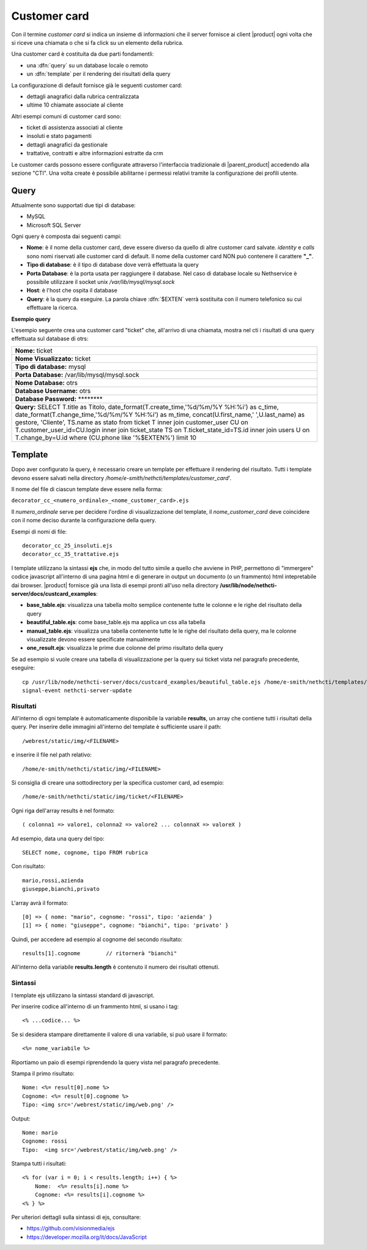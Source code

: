 =============
Customer card
=============

Con il termine *customer card* si indica un insieme di informazioni che
il server fornisce ai client |product| ogni volta che si riceve una
chiamata o che si fa click su un elemento della rubrica.

Una customer card è costituita da due parti fondamentli:

-  una :dfn:`query` su un database locale o remoto
-  un :dfn:`template` per il rendering dei risultati della query

La configurazione di default fornisce già le seguenti customer card:

-  dettagli anagrafici dalla rubrica centralizzata
-  ultime 10 chiamate associate al cliente

Altri esempi comuni di customer card sono:

-  ticket di assistenza associati al cliente
-  insoluti e stato pagamenti
-  dettagli anagrafici da gestionale
-  trattative, contratti e altre informazioni estratte da crm

Le customer cards possono essere configurate attraverso l'interfaccia
tradizionale di |parent_product| accedendo alla sezione "CTI". Una volta create è possibile abilitarne i permessi relativi tramite la configurazione dei profili utente.

Query
=====

Attualmente sono supportati due tipi di database:

-  MySQL
-  Microsoft SQL Server

Ogni query è composta dai seguenti campi:

-  **Nome**: è il nome della customer card, deve essere diverso da
   quello di altre customer card salvate. *identity* e *calls* sono nomi
   riservati alle customer card di default. Il nome della customer card
   NON può contenere il carattere **"\_"**.
-  **Tipo di database**: è il tipo di database dove verrà effettuata la
   query
-  **Porta Database**: è la porta usata per raggiungere il database. Nel
   caso di database locale su Nethservice è possibile utilizzare il
   socket unix */var/lib/mysql/mysql.sock*
-  **Host**: è l'host che ospita il database
-  **Query**: è la query da eseguire. La parola chiave :dfn:`$EXTEN` verrà sostituita con il numero telefonico su cui effettuare la ricerca.

**Esempio query**

L'esempio seguente crea una customer card "ticket" che, all'arrivo di
una chiamata, mostra nel cti i risultati di una query effettuata sul
database di otrs:

+------------------------------------------------------------------------------------------------------------------------------------------------------------------------------------------------------------------------------------------------------------------------------------------------------------------------------------------------------------------------------------------------------------------------------------------------------------------+
| **Nome:** ticket                                                                                                                                                                                                                                                                                                                                                                                                                                                 |
+------------------------------------------------------------------------------------------------------------------------------------------------------------------------------------------------------------------------------------------------------------------------------------------------------------------------------------------------------------------------------------------------------------------------------------------------------------------+
| **Nome Visualizzato:** ticket                                                                                                                                                                                                                                                                                                                                                                                                                                    |
+------------------------------------------------------------------------------------------------------------------------------------------------------------------------------------------------------------------------------------------------------------------------------------------------------------------------------------------------------------------------------------------------------------------------------------------------------------------+
| **Tipo di database:** mysql                                                                                                                                                                                                                                                                                                                                                                                                                                      |
+------------------------------------------------------------------------------------------------------------------------------------------------------------------------------------------------------------------------------------------------------------------------------------------------------------------------------------------------------------------------------------------------------------------------------------------------------------------+
| **Porta Database:** /var/lib/mysql/mysql.sock                                                                                                                                                                                                                                                                                                                                                                                                                    |
+------------------------------------------------------------------------------------------------------------------------------------------------------------------------------------------------------------------------------------------------------------------------------------------------------------------------------------------------------------------------------------------------------------------------------------------------------------------+
| **Nome Database:** otrs                                                                                                                                                                                                                                                                                                                                                                                                                                          |
+------------------------------------------------------------------------------------------------------------------------------------------------------------------------------------------------------------------------------------------------------------------------------------------------------------------------------------------------------------------------------------------------------------------------------------------------------------------+
| **Database Username:** otrs                                                                                                                                                                                                                                                                                                                                                                                                                                      |
+------------------------------------------------------------------------------------------------------------------------------------------------------------------------------------------------------------------------------------------------------------------------------------------------------------------------------------------------------------------------------------------------------------------------------------------------------------------+
| **Database Password:** \*\*\*\*\*\*\*\*                                                                                                                                                                                                                                                                                                                                                                                                                          |
+------------------------------------------------------------------------------------------------------------------------------------------------------------------------------------------------------------------------------------------------------------------------------------------------------------------------------------------------------------------------------------------------------------------------------------------------------------------+
| **Query:** SELECT T.title as Titolo, date\_format(T.create\_time,'%d/%m/%Y %H:%i') as c\_time, date\_format(T.change\_time,'%d/%m/%Y %H:%i') as m\_time, concat(U.first\_name,' ',U.last\_name) as gestore, 'Cliente', TS.name as stato from ticket T inner join customer\_user CU on T.customer\_user\_id=CU.login inner join ticket\_state TS on T.ticket\_state\_id=TS.id inner join users U on T.change\_by=U.id where (CU.phone like '%$EXTEN%') limit 10   |
+------------------------------------------------------------------------------------------------------------------------------------------------------------------------------------------------------------------------------------------------------------------------------------------------------------------------------------------------------------------------------------------------------------------------------------------------------------------+

Template
========

Dopo aver configurato la query, è necessario creare un template per
effettuare il rendering del risultato. Tutti i template devono essere
salvati nella directory */home/e-smith/nethcti/templates/customer_card*'.

Il nome del file di ciascun template deve essere nella forma:

``decorator_cc_``\ ``<numero_ordinale>``\ ``_``\ ``<nome_customer_card>``\ ``.ejs``

Il *numero\_ordinale* serve per decidere l'ordine di visualizzazione del
template, il *nome\_customer\_card* deve coincidere con il nome deciso
durante la configurazione della query.

Esempi di nomi di file:

::

 decorator_cc_25_insoluti.ejs
 decorator_cc_35_trattative.ejs


I template utilizzano la sintassi **ejs** che, in modo del tutto simile
a quello che avviene in PHP, permettono di "immergere" codice javascript
all'interno di una pagina html e di generare in output un documento (o
un frammento) html intepretabile dai browser. |product| fornisce già una
lista di esempi pronti all'uso nella directory
**/usr/lib/node/nethcti-server/docs/custcard_examples**:

-  **base\_table.ejs**: visualizza una tabella molto semplice contenente
   tutte le colonne e le righe del risultato della query
-  **beautiful\_table.ejs**: come base\_table.ejs ma applica un css alla
   tabella
-  **manual\_table.ejs**: visualizza una tabella contenente tutte le le
   righe del risultato della query, ma le colonne visualizzate devono
   essere specificate manualmente
-  **one\_result.ejs**: visualizza le prime due colonne del primo
   risultato della query

Se ad esempio si vuole creare una tabella di visualizzazione per la
query sui ticket vista nel paragrafo precedente, eseguire:

::

 cp /usr/lib/node/nethcti-server/docs/custcard_examples/beautiful_table.ejs /home/e-smith/nethcti/templates/customer_card/decorator_cc_30_ticket.ejs``
 signal-event nethcti-server-update

Risultati
---------

All'interno di ogni template è automaticamente disponibile la variabile
**results**, un array che contiene tutti i risultati della query. Per inserire
delle immagini all'interno del template è sufficiente usare il path:

::

 /webrest/static/img/<FILENAME>

e inserire il file nel path relativo:

::

 /home/e-smith/nethcti/static/img/<FILENAME>

Si consiglia di creare una sottodirectory per la specifica customer card, ad esempio:

::

 /home/e-smith/nethcti/static/img/ticket/<FILENAME>

Ogni riga dell'array results è nel formato:

::

 ( colonna1 => valore1, colonna2 => valore2 ... colonnaX => valoreX )

Ad esempio, data una query del tipo:

::

 SELECT nome, cognome, tipo FROM rubrica

Con risultato:

::

  mario,rossi,azienda
  giuseppe,bianchi,privato

L'array avrà il formato:

::

   [0] => { nome: "mario", cognome: "rossi", tipo: 'azienda' }
   [1] => { nome: "giuseppe", cognome: "bianchi", tipo: 'privato' }

Quindi, per accedere ad esempio al cognome del secondo risultato:

::

 results[1].cognome        // ritornerà "bianchi"

All'interno della variabile **results.length** è contenuto il numero dei
risultati ottenuti.

Sintassi
--------

I template ejs utilizzano la sintassi standard di javascript.

Per inserire codice all'interno di un frammento html, si usano i tag:

::

 <% ...codice... %>

Se si desidera stampare direttamente il valore di una variabile, si può
usare il formato:

::
 
 <%= nome_variabile %>

Riportiamo un paio di esempi riprendendo la query vista nel paragrafo
precedente.

Stampa il primo risultato:

::

 Nome: <%= result[0].nome %>
 Cognome: <%= result[0].cognome %>
 Tipo: <img src='/webrest/static/img/web.png' />

Output:

::

 Nome: mario
 Cognome: rossi
 Tipo:  <img src='/webrest/static/img/web.png' />

Stampa tutti i risultati:

::

  <% for (var i = 0; i < results.length; i++) { %>
      Nome:  <%= results[i].nome %>
      Cognome: <%= results[i].cognome %>
  <% } %>

Per ulteriori dettagli sulla sintassi di ejs, consultare:

-  https://github.com/visionmedia/ejs
-  https://developer.mozilla.org/it/docs/JavaScript
